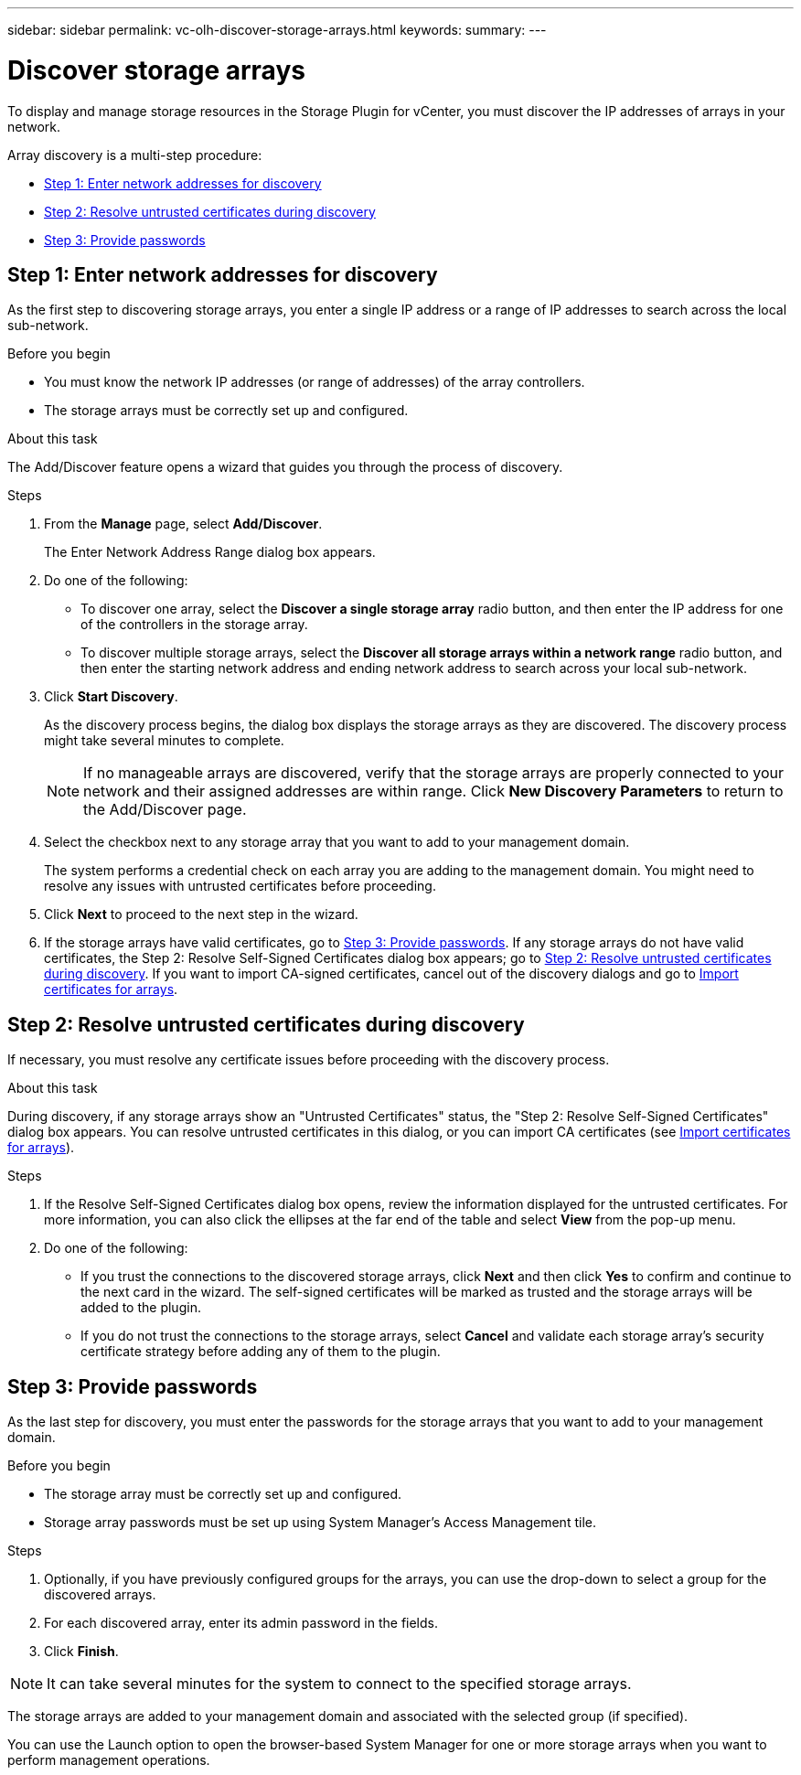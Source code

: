 ---
sidebar: sidebar
permalink: vc-olh-discover-storage-arrays.html
keywords:
summary:
---

= Discover storage arrays
:hardbreaks:
:nofooter:
:icons: font
:linkattrs:
:imagesdir: ./media/

[.lead]
To display and manage storage resources in the Storage Plugin for vCenter, you must discover the IP addresses of arrays in your network.

Array discovery is a multi-step procedure:

* <<Step 1: Enter network addresses for discovery>>
* <<Step 2: Resolve untrusted certificates during discovery>>
* <<Step 3: Provide passwords>>

== Step 1: Enter network addresses for discovery

As the first step to discovering storage arrays, you enter a single IP address or a range of IP addresses to search across the local sub-network.

.Before you begin

* You must know the network IP addresses (or range of addresses) of the array controllers.
* The storage arrays must be correctly set up and configured.

.About this task

The Add/Discover feature opens a wizard that guides you through the process of discovery.

.Steps

. From the *Manage* page, select *Add/Discover*.
+
The Enter Network Address Range dialog box appears.

. Do one of the following:

* To discover one array, select the *Discover a single storage array* radio button, and then enter the IP address for one of the controllers in the storage array.
* To discover multiple storage arrays, select the *Discover all storage arrays within a network range* radio button, and then enter the starting network address and ending network address to search across your local sub-network.

. Click *Start Discovery*.
+
As the discovery process begins, the dialog box displays the storage arrays as they are discovered. The discovery process might take several minutes to complete.
+
[NOTE]
If no manageable arrays are discovered, verify that the storage arrays are properly connected to your network and their assigned addresses are within range. Click *New Discovery Parameters* to return to the Add/Discover page.

. Select the checkbox next to any storage array that you want to add to your management domain.
+
The system performs a credential check on each array you are adding to the management domain. You might need to resolve any issues with untrusted certificates before proceeding.

. Click *Next* to proceed to the next step in the wizard.
. If the storage arrays have valid certificates, go to <<Step 3: Provide passwords>>. If any storage arrays do not have valid certificates, the Step 2: Resolve Self-Signed Certificates dialog box appears; go to <<Step 2: Resolve untrusted certificates during discovery>>. If you want to import CA-signed certificates, cancel out of the discovery dialogs and go to link:vc-olh-import-certificates-for-arrays.html[Import certificates for arrays].

== Step 2: Resolve untrusted certificates during discovery

If necessary, you must resolve any certificate issues before proceeding with the discovery process.

.About this task

During discovery, if any storage arrays show an "Untrusted Certificates" status, the "Step 2: Resolve Self-Signed Certificates" dialog box appears. You can resolve untrusted certificates in this dialog, or you can import CA certificates (see link:vc-olh-import-certificates-for-arrays.html[Import certificates for arrays]).

.Steps

. If the Resolve Self-Signed Certificates dialog box opens, review the information displayed for the untrusted certificates. For more information, you can also click the ellipses at the far end of the table and select *View* from the pop-up menu.
. Do one of the following:

** If you trust the connections to the discovered storage arrays, click *Next* and then click *Yes* to confirm and continue to the next card in the wizard. The self-signed certificates will be marked as trusted and the storage arrays will be added to the plugin.
** If you do not trust the connections to the storage arrays, select *Cancel* and validate each storage array's security certificate strategy before adding any of them to the plugin.

== Step 3: Provide passwords

As the last step for discovery, you must enter the passwords for the storage arrays that you want to add to your management domain.

.Before you begin

* The storage array must be correctly set up and configured.
* Storage array passwords must be set up using System Manager's Access Management tile.

.Steps

. Optionally, if you have previously configured groups for the arrays, you can use the drop-down to select a group for the discovered arrays.
. For each discovered array, enter its admin password in the fields.
. Click *Finish*.

[NOTE]
It can take several minutes for the system to connect to the specified storage arrays.

The storage arrays are added to your management domain and associated with the selected group (if specified).

You can use the Launch option to open the browser-based System Manager for one or more storage arrays when you want to perform management operations.
